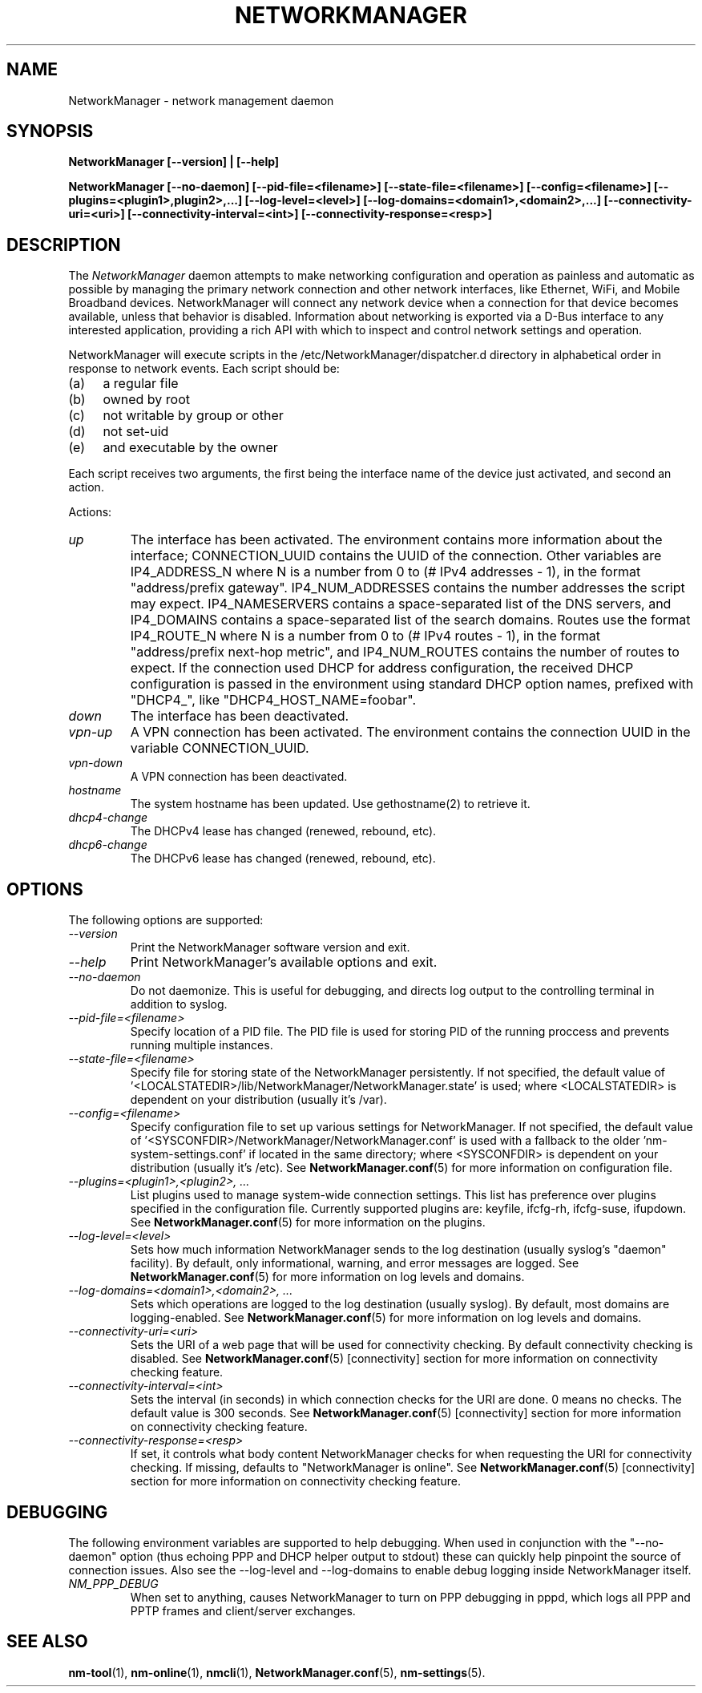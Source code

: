 .\" NetworkManager(8) manual page
.\"
.\" Copyright (C) 2005 - 2013 Red Hat, Inc.
.\" Copyright (C) 2005 - 2009 Novell, Inc.
.\" Copyright (C) 2005 Robert Love
.\"
.TH NETWORKMANAGER "8" "17 January 2012"
.SH NAME
NetworkManager \- network management daemon
.SH SYNOPSIS
.B NetworkManager [\-\-version] | [\-\-help]
.PP
.B NetworkManager [\-\-no\-daemon] [\-\-pid\-file=<filename>] [\-\-state\-file=<filename>] [\-\-config=<filename>] [\-\-plugins=<plugin1>,plugin2>,...] [\-\-log\-level=<level>] [\-\-log\-domains=<domain1>,<domain2>,...] [\-\-connectivity\-uri=<uri>] [\-\-connectivity\-interval=<int>] [\-\-connectivity\-response=<resp>]
.SH DESCRIPTION
The \fINetworkManager\fP daemon attempts to make  networking configuration and
operation as painless and automatic as possible by managing the primary network
connection and other network interfaces, like Ethernet, WiFi, and Mobile
Broadband devices.  NetworkManager will connect any network device when a
connection for that device becomes available, unless that behavior is disabled.
Information about networking is exported via a D-Bus interface to any interested
application, providing a rich API with which to inspect and control network
settings and operation.
.P
NetworkManager will execute scripts in the /etc/NetworkManager/dispatcher.d
directory in alphabetical order in response to network events.  Each script
should be:
.IP "(a)" 4
a regular file
.IP "(b)" 4
owned by root
.IP "(c)" 4
not writable by group or other
.IP "(d)" 4
not set-uid
.IP "(e)" 4
and executable by the owner
.PP
Each script receives two arguments, the first being the interface name of the
device just activated, and second an action.
.PP
Actions:
.TP
.I "up"
The interface has been activated.  The environment contains more information
about the interface; CONNECTION_UUID contains the UUID of the connection.  Other
variables are IP4_ADDRESS_N where N is a number from 0 to (# IPv4 addresses \- 1),
in the format "address/prefix gateway".  IP4_NUM_ADDRESSES contains the number
addresses the script may expect.  IP4_NAMESERVERS contains a space-separated
list of the DNS servers, and IP4_DOMAINS contains a space-separated list of the
search domains.  Routes use the format IP4_ROUTE_N where N is a number from 0
to (# IPv4 routes \- 1), in the format "address/prefix next-hop metric", and
IP4_NUM_ROUTES contains the number of routes to expect.  If the connection used
DHCP for address configuration, the received DHCP configuration is passed in the
environment using standard DHCP option names, prefixed with "DHCP4_", like
"DHCP4_HOST_NAME=foobar".
.TP
.I "down"
The interface has been deactivated.
.TP
.I "vpn\-up"
A VPN connection has been activated.  The environment contains the connection
UUID in the variable CONNECTION_UUID.
.TP
.I "vpn\-down"
A VPN connection has been deactivated.
.TP
.I "hostname"
The system hostname has been updated.  Use gethostname(2) to retrieve it.
.TP
.I "dhcp4\-change"
The DHCPv4 lease has changed (renewed, rebound, etc).
.TP
.I "dhcp6\-change"
The DHCPv6 lease has changed (renewed, rebound, etc).
.SH OPTIONS
The following options are supported:
.TP
.I "\-\-version"
Print the NetworkManager software version and exit.
.TP
.I "\-\-help"
Print NetworkManager's available options and exit.
.TP
.I "\-\-no\-daemon"
Do not daemonize.  This is useful for debugging, and directs log output to the
controlling terminal in addition to syslog.
.TP
.I "\-\-pid\-file=<filename>"
Specify location of a PID file.  The PID file is used for storing PID of the
running proccess and prevents running multiple instances.
.TP
.I "\-\-state\-file=<filename>"
Specify file for storing state of the NetworkManager persistently.  If not specified,
the default value of '<LOCALSTATEDIR>/lib/NetworkManager/NetworkManager.state' is
used; where <LOCALSTATEDIR> is dependent on your distribution (usually it's /var).
.TP
.I "\-\-config=<filename>"
Specify configuration file to set up various settings for NetworkManager.  If not
specified, the default value of '<SYSCONFDIR>/NetworkManager/NetworkManager.conf'
is used with a fallback to the older 'nm\-system\-settings.conf' if located in
the same directory; where <SYSCONFDIR> is dependent on your distribution (usually
it's /etc).  See \fBNetworkManager.conf\fP(5) for more information on configuration
file.
.TP
.I "\-\-plugins=<plugin1>,<plugin2>, ...
List plugins used to manage system-wide connection settings.   This list has
preference over plugins specified in the configuration file.  Currently supported
plugins are: keyfile, ifcfg\-rh, ifcfg\-suse, ifupdown.
See \fBNetworkManager.conf\fP(5) for more information on the plugins.
.TP
.I "\-\-log\-level=<level>
Sets how much information NetworkManager sends to the log destination (usually
syslog's "daemon" facility).  By default, only informational, warning, and error
messages are logged.  See \fBNetworkManager.conf\fP(5) for more information on
log levels and domains.
.TP
.I "\-\-log\-domains=<domain1>,<domain2>, ...
Sets which operations are logged to the log destination (usually syslog).  By
default, most domains are logging-enabled.  See \fBNetworkManager.conf\fP(5) for
more information on log levels and domains.
.TP
.I "\-\-connectivity\-uri=<uri>
Sets the URI of a web page that will be used for connectivity checking. By
default connectivity checking is disabled.  See \fBNetworkManager.conf\fP(5)
[connectivity] section for more information on connectivity checking feature.
.TP
.I "\-\-connectivity\-interval=<int>
Sets the interval (in seconds) in which connection checks for the URI are done.
0 means no checks. The default value is 300 seconds. See
\fBNetworkManager.conf\fP(5) [connectivity] section for more information on
connectivity checking feature.
.TP
.I "\-\-connectivity\-response=<resp>
If set, it controls what body content NetworkManager checks for when requesting
the URI for connectivity checking.  If missing, defaults to "NetworkManager is online".
See \fBNetworkManager.conf\fP(5) [connectivity] section for more information on
connectivity checking feature.

.SH DEBUGGING
The following environment variables are supported to help debugging.  When used
in conjunction with the "\-\-no\-daemon" option (thus echoing PPP and DHCP helper
output to stdout) these can quickly help pinpoint the source of connection
issues.  Also see the \-\-log\-level and \-\-log\-domains to enable debug logging inside
NetworkManager itself.
.TP
.I "NM_PPP_DEBUG"
When set to anything, causes NetworkManager to turn on PPP debugging in pppd,
which logs all PPP and PPTP frames and client/server exchanges.
.SH SEE ALSO
.BR nm\-tool (1),
.BR nm\-online (1),
.BR nmcli (1),
.BR NetworkManager.conf (5),
.BR nm\-settings (5).

